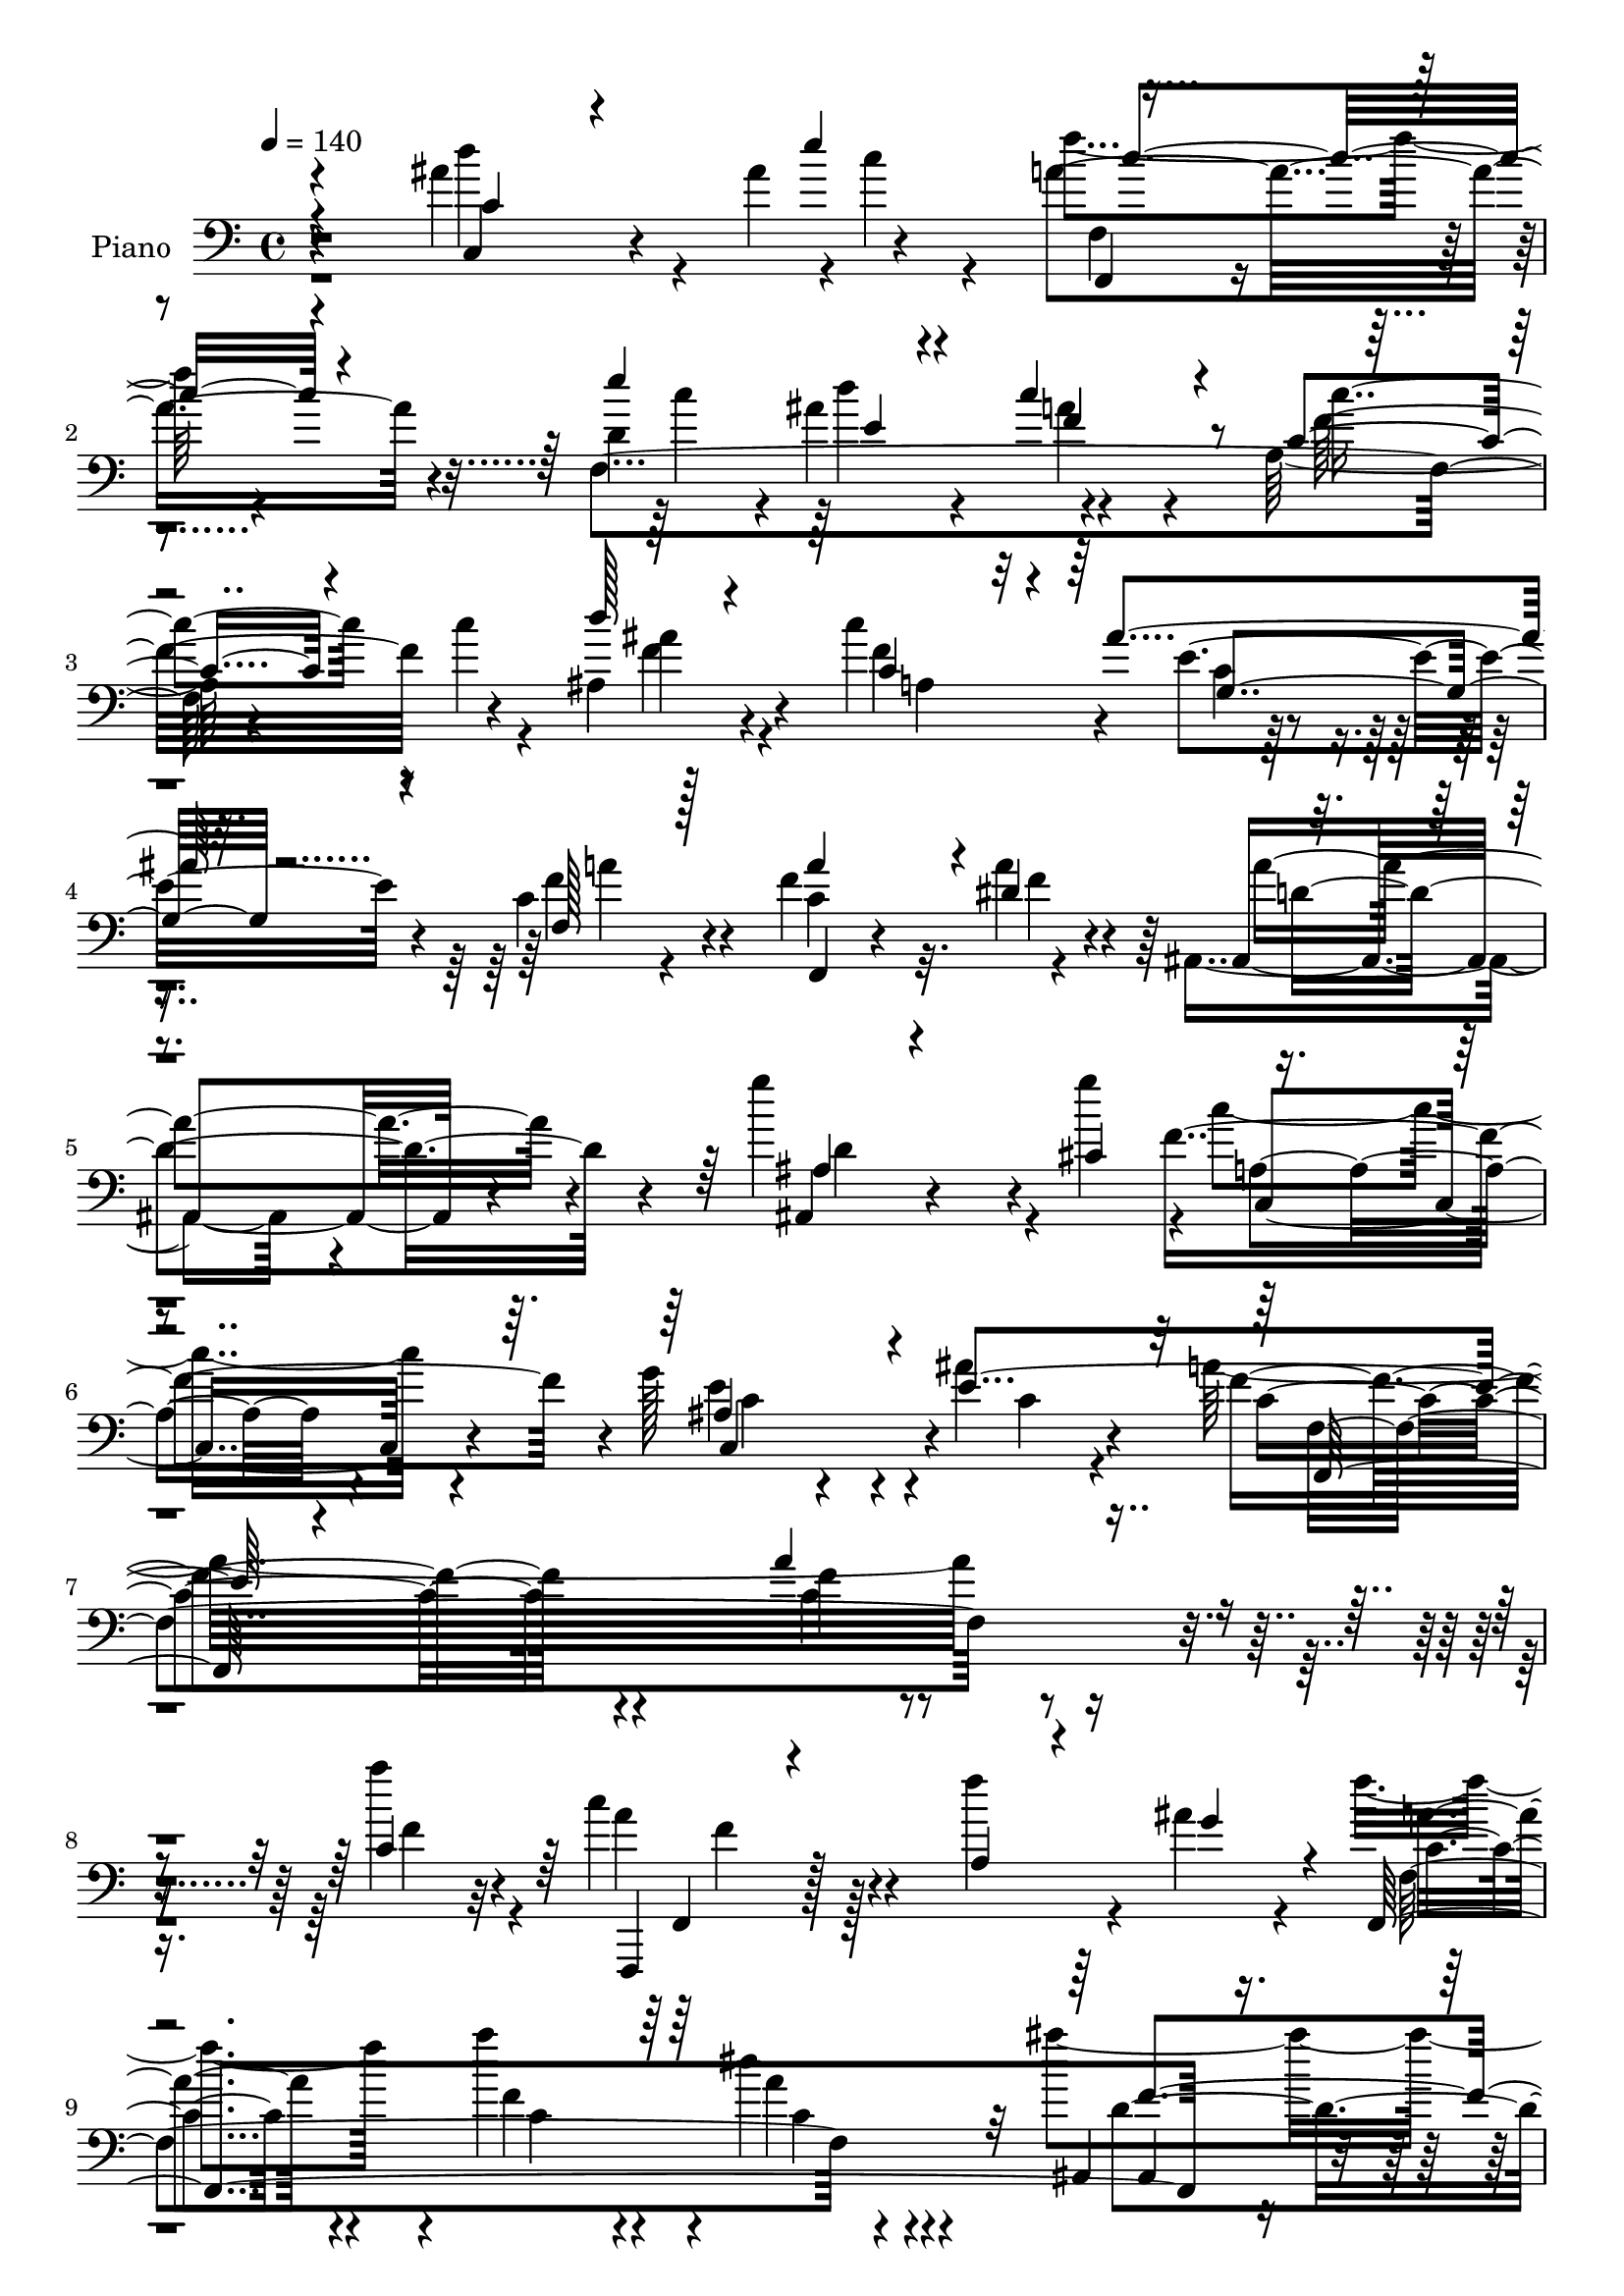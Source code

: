 % Lily was here -- automatically converted by c:/Program Files (x86)/LilyPond/usr/bin/midi2ly.py from mid/090.mid
\version "2.14.0"

\layout {
  \context {
    \Voice
    \remove "Note_heads_engraver"
    \consists "Completion_heads_engraver"
    \remove "Rest_engraver"
    \consists "Completion_rest_engraver"
  }
}

trackAchannelA = {


  \key c \major
    
  \set Staff.instrumentName = "untitled"
  
  \time 4/4 
  

  \key c \major
  
  \tempo 4 = 140 
  
  % [MARKER] DH059     
  \skip 4*63070/480 
  \tempo 4 = 99 
  \skip 4*50/480 
  \tempo 4 = 100 
  \skip 4*175/480 
  \tempo 4 = 100 
  \skip 4*25/480 
  \tempo 4 = 101 
  \skip 4*25/480 
  \tempo 4 = 101 
  \skip 4*25/480 
  \tempo 4 = 102 
  \skip 4*20/480 
  \tempo 4 = 102 
  \skip 32 
  \tempo 4 = 103 
  \skip 4*55/480 
  \tempo 4 = 103 
  \skip 64 
  \tempo 4 = 104 
  \skip 4*35/480 
  \tempo 4 = 104 
  \skip 4*80/480 
  \tempo 4 = 105 
  \skip 64 
  \tempo 4 = 105 
  \skip 64 
  \tempo 4 = 105 
  \skip 4*115/480 
  \tempo 4 = 106 
  \skip 4*275/480 
  \tempo 4 = 105 
  \skip 16. 
  \tempo 4 = 106 
  \skip 4*80/480 
  \tempo 4 = 107 
  \skip 16 
  \tempo 4 = 107 
  \skip 4*5/480 
  \tempo 4 = 108 
  \skip 4*35/480 
  \tempo 4 = 108 
  \skip 128 
  \tempo 4 = 108 
  \skip 4*85/480 
  \tempo 4 = 109 
  \skip 4*80/480 
  \tempo 4 = 109 
  \skip 64 
  \tempo 4 = 110 
  \skip 4*20/480 
  \tempo 4 = 110 
  \skip 64 
  \tempo 4 = 111 
  \skip 4*40/480 
  \tempo 4 = 112 
  \skip 128 
  \tempo 4 = 112 
  \skip 4*25/480 
  \tempo 4 = 113 
  \skip 4*110/480 
  \tempo 4 = 113 
  \skip 4*80/480 
  \tempo 4 = 114 
  \skip 4*80/480 
  \tempo 4 = 114 
  \skip 4*80/480 
  \tempo 4 = 115 
  \skip 4*115/480 
  \tempo 4 = 116 
  \skip 4*95/480 
  \tempo 4 = 117 
  \skip 4*25/480 
  \tempo 4 = 118 
  \skip 4*25/480 
  \tempo 4 = 119 
  \skip 4*5/480 
  \tempo 4 = 119 
  \skip 4*10/480 
  \tempo 4 = 120 
  \skip 64 
  \tempo 4 = 121 
  \skip 4*25/480 
  \tempo 4 = 121 
  \skip 64 
  \tempo 4 = 122 
  \skip 4*80/480 
  \tempo 4 = 123 
  \skip 4*80/480 
  \tempo 4 = 123 
  \skip 4*35/480 
  \tempo 4 = 124 
  \skip 4*65/480 
  \tempo 4 = 125 
  \skip 64 
  \tempo 4 = 126 
  \skip 4*80/480 
  \tempo 4 = 126 
  \skip 64 
  \tempo 4 = 127 
  \skip 4*35/480 
  \tempo 4 = 127 
  \skip 4*10/480 
  \tempo 4 = 127 
  \skip 4*10/480 
  \tempo 4 = 127 
  \skip 128 
  \tempo 4 = 128 
  \skip 128 
  \tempo 4 = 128 
  \skip 128 
  \tempo 4 = 129 
  \skip 4*160/480 
  \tempo 4 = 128 
  \skip 128*13 
  \tempo 4 = 128 
  \skip 4*70/480 
  \tempo 4 = 127 
  \skip 4*50/480 
  \tempo 4 = 127 
  \skip 4*725/480 
  \tempo 4 = 127 
  \skip 4*265/480 
  \tempo 4 = 127 
  \skip 4*10/480 
  \tempo 4 = 126 
  \skip 4*5/480 
  \tempo 4 = 126 
  \skip 4*110/480 
  \tempo 4 = 125 
  \skip 128 
  \tempo 4 = 125 
  \skip 4*40/480 
  \tempo 4 = 124 
  \skip 128 
  \tempo 4 = 123 
  \skip 4*10/480 
  \tempo 4 = 122 
  \skip 64 
  \tempo 4 = 122 
  \skip 4*35/480 
  \tempo 4 = 121 
  \skip 4*25/480 
  \tempo 4 = 120 
  \skip 4*20/480 
  \tempo 4 = 120 
  \skip 4*25/480 
  \tempo 4 = 119 
  \skip 4*25/480 
  \tempo 4 = 119 
  \skip 4*10/480 
  \tempo 4 = 117 
  \skip 4*20/480 
  \tempo 4 = 116 
  \skip 128 
  \tempo 4 = 115 
  \skip 4*5/480 
  \tempo 4 = 112 
  \skip 4*5/480 
  \tempo 4 = 110 
  \skip 4*10/480 
  \tempo 4 = 109 
  \skip 4*5/480 
  \tempo 4 = 109 
  \skip 4*10/480 
  \tempo 4 = 108 
  
}

trackA = <<
  \context Voice = voiceA \trackAchannelA
>>


trackBchannelA = {
  
  \set Staff.instrumentName = "Piano"
  
}

trackBchannelB = \relative c {
  \voiceTwo
  r4*815/480 ais''4 r4*35/480 ais4*26/480 r4*4/480 c4*152/480 r4*63/480 f4*357/480 
  r4*313/480 d,4*404/480 r4*21/480 ais'4*366/480 r4*579/480 a,128*33 
  r4*35/480 c'4*49/480 r4*141/480 ais,4*534/480 r4*196/480 c'4*633/480 
  r4*147/480 c,4*359/480 r4*426/480 f4 r32. a4*13/480 r4*267/480 ais,,4*449/480 
  r4*391/480 g'''4*572/480 r4*18/480 g4*274/480 r4*1/480 c,4*763/480 
  r4*162/480 g128*33 r4*280/480 ais4*266/480 r4*179/480 a32*31 
  r4*410/480 a'4*152/480 r4*48/480 c,4*350/480 r128*25 f4*434/480 
  r4*86/480 ais,4*183/480 r4*52/480 f'4*419/480 r4*51/480 a4*556/480 
  r4*159/480 dis,4*190/480 r4*200/480 ais'4*625/480 r4*145/480 ais,,4*503/480 
  r4*52/480 cis'4*213/480 r4*62/480 f,4*1539/480 r4*46/480 c'64*17 
  r128*15 ais4*701/480 r4*79/480 g4*1227/480 r4*98/480 ais4*175/480 
  r4*115/480 c4*532/480 r4*238/480 c,4*202/480 r4*623/480 f,4*1448/480 
  r4*107/480 f,4*197/480 r4*558/480 f'4*167/480 r4*388/480 ais'4*160/480 
  r128*5 f,4*359/480 r4*451/480 a''4*725/480 r4*130/480 ais4*457/480 
  r4*388/480 ais,,4*129/480 r4*461/480 cis'4*213/480 r4*72/480 f,,,4*388/480 
  r4*482/480 a'''4*449/480 r4*136/480 a4*282/480 r4*838/480 ais,4*380/480 
  r8 f'4*228/480 r4*27/480 ais,32*9 r128*21 a'4*343/480 r4*312/480 ais,4*198/480 
  r4*52/480 f'4*2241/480 r4*239/480 c'4*372/480 r4*253/480 a4*175/480 
  r64. f,,,4*266/480 r4*574/480 b'''128*33 r128*7 ais128*33 r4*725/480 a4*350/480 
  r64*9 a4*205/480 r4*35/480 f,,,4*220/480 r4*640/480 b''4*869/480 
  r4*36/480 a'4*518/480 r4*332/480 a4*587/480 r4*53/480 a4*190/480 
  r4*65/480 a4*534/480 r4*331/480 g,4*136/480 r4*499/480 g'4*106/480 
  r4*119/480 b,4*946/480 r4*289/480 d4*159/480 r4*316/480 e4*2851/480 
  r4*294/480 ais4*137/480 r4*108/480 f,,4*190/480 r128*17 f'4*2806/480 
  r4*54/480 f'4*49/480 r4*171/480 ais,,4*709/480 r4*186/480 a4*449/480 
  r4*211/480 ais''4*191/480 r4*184/480 a4*593/480 r4*372/480 a4*533/480 
  r4*152/480 dis,4*297/480 r4*3/480 d4 r4*460/480 d4*28/480 r4*687/480 cis4*343/480 
  r4*837/480 g4*662/480 r4*93/480 ais4*236/480 r4*164/480 f,4*526/480 
  r4*489/480 a'4*396/480 r4*624/480 a4*304/480 r4*816/480 a'4*441/480 
  r4*259/480 f4*159/480 r4*31/480 c64*17 r4*395/480 a4*311/480 
  r4*394/480 c4*144/480 r4*41/480 c4*412/480 r4*38/480 c4*845/480 
  r128 a'4*236/480 r4*234/480 ais4*792/480 r4*108/480 f4*739/480 
  r4*191/480 a4*846/480 r4*104/480 a4*457/480 r4*243/480 a4*106/480 
  r4*84/480 c,4*601/480 r4*324/480 e,128*67 r4*820/480 f'2 r128 c4*1509/480 
  r4*296/480 f4*83/480 r4*857/480 a64*17 r16. a4*136/480 r4*54/480 f,,4*282/480 
  r4*643/480 f4*3492/480 r4*278/480 ais4*686/480 r4*264/480 a'4*884/480 
  r4*81/480 a4 r4*170/480 c,128 r64*7 c,,4*305/480 r4*550/480 g'''4*869/480 
  r4*36/480 e4*9/480 r4*926/480 a4*396/480 r4*304/480 g4*251/480 
  r4*29/480 f4*1760/480 r4*100/480 f'4*534/480 r4*416/480 c4*449/480 
  r4*251/480 c4*144/480 r4*71/480 f,,,4*313/480 r4*577/480 b''4*556/480 
  r4*84/480 ais128*31 r4*805/480 a4*380/480 r4*310/480 f4*197/480 
  r4*28/480 f,,,4*258/480 r4*642/480 gis'''4*968/480 r4*907/480 f,,4*335/480 
  r4*355/480 a''4*183/480 r4*67/480 a4*571/480 r4*339/480 g,4*91/480 
  r4*579/480 g'4*167/480 r4*63/480 g,,,4*297/480 r4*658/480 g''64*31 
  r4*805/480 c4*343/480 r4*557/480 c''128*33 r4*460/480 d,4*846/480 
  r4*104/480 f,,,,4*259/480 r4*681/480 e''''4*869/480 r4*101/480 c4*670/480 
  r128*17 a,,4*716/480 r4*184/480 ais4*869/480 r4*36/480 a4*830/480 
  r4*185/480 c'4*603/480 r4*427/480 f,4*648/480 r4*92/480 dis'4*404/480 
  r4*871/480 ais4*800/480 r16. a4*1029/480 r4*701/480 e'4*63/480 
  r4*317/480 a,4*609/480 r4*341/480 a4*449/480 r4*601/480 f''4*473/480 
  r4*617/480 a,4*404/480 r4*351/480 f4*205/480 r64. a4*586/480 
  r4*419/480 a,4*327/480 r4*388/480 ais4*167/480 r4*138/480 a'128*31 
  r64. c,4*853/480 r4*57/480 f,,4*14/480 r4*31/480 c''4*175/480 
  r32*5 ais'4*861/480 r4*109/480 ais,4*686/480 r4*54/480 cis4*243/480 
  r4*27/480 a'4*967/480 r4*18/480 f,4*816/480 r4*174/480 a'4*876/480 
  r4*114/480 ais,4*533/480 r4*192/480 f'4*374/480 r4*906/480 a,4*556/480 
  r4*189/480 g'4*388/480 r4*932/480 c,,4*457/480 r4*518/480 f4*747/480 
  r4*233/480 a'4*640/480 r4*95/480 a4*197/480 r4*33/480 f,,,4*228/480 
  r4*262/480 c''4*708/480 r4*242/480 f,2. r64*15 f4*205/480 r4*5/480 dis''4*175/480 
  r32. ais,,4*320/480 r4*185/480 f''4*694/480 r4*271/480 ais,4*221/480 
  r4*269/480 a'4 r64 f,4*152/480 r4*313/480 a'4*16/480 r4*444/480 c,,4*183/480 
  r4*52/480 a''4*167/480 r4*78/480 c,,,4*717/480 r4*233/480 ais''4*701/480 
  r4*4/480 a4*205/480 r4*55/480 e'4*831/480 r4*129/480 a4*556/480 
  r4*189/480 c,4*128/480 r4*172/480 f,,,4*191/480 r4*314/480 c''4*770/480 
  r4*100/480 c'4*197/480 r4*263/480 f4*434/480 r4*501/480 c'4*487/480 
  r4*223/480 c4*160/480 r4*55/480 f,,,,4*160/480 r128*25 f''4*3904/480 
  r4*1/480 f4 r4*10/480 f'4*884/480 r4*101/480 a4*800/480 r4*140/480 f,,4*845/480 
  r4*145/480 b'4*693/480 r4*262/480 g4*518/480 r4*212/480 g'4*93/480 
  r4*107/480 g,,,4*138/480 r4*317/480 g'4*114/480 r4*351/480 g'4*922/480 
  r4*13/480 e'4*1044/480 r4*26/480 e4*1510/480 r4*70/480 c4*26/480 
  r4*449/480 ais4*83/480 r4*152/480 ais'4*76/480 r4*194/480 f,,,4*144/480 
  r4*321/480 f''4*533/480 r4*422/480 d'4*221/480 r4*9/480 ais'4*518/480 
  r4*297/480 f,4*196/480 r4*294/480 c'4 a4*152/480 r4*23/480 c4*61/480 
  r4*199/480 d'4*1013/480 r4*627/480 g,,4*99/480 r4*221/480 c4 
  r4*215/480 c4*14/480 r4*231/480 c4*5/480 <f a >4*533/480 r4*147/480 a4*159/480 
  r4*166/480 ais,,4*197/480 r4*333/480 f''4*1730/480 r4*340/480 a4*68/480 
  r4*447/480 c,4*5/480 ais'4*381/480 r4*224/480 ais4*69/480 r4*271/480 e'4*17/480 
  r4*333/480 f4*532/480 r4*28/480 f,4*138/480 r4*382/480 f'4*43/480 
  r4*527/480 a4*122/480 r4*613/480 f'4*678/480 
}

trackBchannelBvoiceB = \relative c {
  \voiceThree
  r4*820/480 c'4*282/480 r4*248/480 e'4*266/480 r4*629/480 e4*518/480 
  r4*157/480 c4*609/480 r4*91/480 c,4*427/480 r4*293/480 d'128*31 
  r4*265/480 c,4 r4*40/480 ais'4*175/480 r32. f,128*31 r128*21 a'4*532/480 
  r4*33/480 dis,4*305/480 r4*820/480 ais4*130/480 r4*455/480 cis4*335/480 
  r4*875/480 ais4*716/480 r4*49/480 e'4*663/480 r4*1482/480 a4*319/480 
  r4*251/480 c,4*175/480 r64 f,,,4*175/480 r4*550/480 a''4*229/480 
  r4*296/480 g'4*197/480 r4*33/480 f,,4*1761/480 r4*579/480 f'' 
  r4*1/480 g4*213/480 r4*42/480 a4*601/480 r4*214/480 a4*488/480 
  r4*102/480 a4*83/480 r4*97/480 a4*434/480 r4*301/480 c,,4 r4*65/480 f'4*289/480 
  r4*741/480 a,4*312/480 r4*233/480 g'4*457/480 r4*2178/480 a4*374/480 
  r4*226/480 a4*152/480 r4*43/480 f,,4*183/480 r4*567/480 a'4*244/480 
  r4*316/480 g'4*228/480 r4*2/480 f,4*503/480 r4*307/480 c'4*473/480 
  r4*57/480 dis4*152/480 r4*178/480 ais,,4*418/480 r4*422/480 f'''64*17 
  r32. g4*305/480 r4*850/480 f,4*183/480 r4*397/480 c'4*244/480 
  r4*6/480 c4*755/480 r4*110/480 e4*808/480 r4*62/480 g,4*1326/480 
  r4*184/480 g'4*213/480 r4*42/480 <f,, a' >4*343/480 r4*447/480 a'4*434/480 
  r4*391/480 c4*1379/480 r4*111/480 c'4*160/480 r32 f,,,4*388/480 
  r4*452/480 f'4*2966/480 r4*569/480 gis'4*884/480 r4*26/480 c,4*434/480 
  r4*411/480 f4*617/480 r4*28/480 c4*198/480 r4*52/480 b4*609/480 
  r4*261/480 g'4*404/480 r4*451/480 g,4*2142/480 r4*348/480 e4*351/480 
  r4*504/480 c'128*33 r4*380/480 c4*457/480 r4*183/480 e'4*282/480 
  r4*828/480 d,4*640/480 r4*245/480 <a' c >4*656/480 r4*219/480 c,64*31 
  r4*865/480 c'4*534/480 r4*131/480 c,4*73/480 r4*292/480 f4*785/480 
  r4*185/480 f4*617/480 r4*73/480 a4*52/480 r4*238/480 a4*1464/480 
  r4*191/480 g4*358/480 r4*832/480 e4*533/480 r4*222/480 e4*53/480 
  r4*342/480 f4*1838/480 r4*222/480 c4*258/480 r4*837/480 f4*457/480 
  r4*248/480 c4*160/480 r4*25/480 a'64*17 r64*13 f128*59 r4*10/480 a4*412/480 
  r4*38/480 a4*846/480 r4*14/480 c,4*236/480 r4*239/480 ais64. 
  r4*850/480 ais,4*739/480 r4*191/480 c'4*778/480 r4*177/480 c4*366/480 
  r4*329/480 c4*107/480 r4*83/480 a'4*602/480 r4*323/480 c,,4*532/480 
  r4*138/480 f'4*252/480 r4*903/480 ais,4*46/480 r4*669/480 g'4*274/480 
  r4*1/480 f,,4*366/480 r4*484/480 c'4*388/480 r4*547/480 a'4*625/480 
  r4*320/480 c4*633/480 r4*57/480 c4*144/480 r4*41/480 c4*717/480 
  r4*218/480 f,4*839/480 r4*81/480 f'4*594/480 r4*306/480 a4*922/480 
  r4*53/480 ais,,4*609/480 r4*366/480 f'''4*770/480 r4*175/480 f,,4*694/480 
  r4*271/480 c''4*24/480 r4*621/480 a'4*67/480 r4*158/480 a4*549/480 
  r4*311/480 ais,4*632/480 r4*3/480 f'4*388/480 r4*822/480 c4*449/480 
  r4*251/480 ais4*167/480 r4*108/480 f,,4*274/480 r4*641/480 a''4*412/480 
  r4*533/480 a'4*518/480 r4*432/480 f4*441/480 r4*259/480 a4*159/480 
  r4*56/480 f,,,4*236/480 r4*654/480 gis'''4*571/480 r4*74/480 d'4*526/480 
  r4*734/480 f,128*33 r4*200/480 a4*183/480 r4*42/480 a4*838/480 
  r4*62/480 f,4*533/480 r4*97/480 d'4*350/480 r4*905/480 a'4*487/480 
  r4*193/480 f4*167/480 r4*78/480 f4*739/480 r4*176/480 <g f >128*33 
  r4*175/480 f4*144/480 r4*91/480 g,,4*357/480 r4*593/480 a''4*564/480 
  r4*336/480 e4*1494/480 r4*246/480 e4*160/480 r4*790/480 c128*31 
  r4*215/480 ais'4*53/480 r4*222/480 f,,4*359/480 r4*581/480 c'''4*884/480 
  r4*81/480 f,4*556/480 r4*374/480 c'4 r4*190/480 c4*69/480 r4*156/480 d4*662/480 
  r4*263/480 c4*731/480 r4*259/480 a4*640/480 r4*395/480 a4 r4*265/480 a4*55/480 
  r4*220/480 ais,,4*335/480 r32*11 ais'4*816/480 r4*159/480 c4*2585/480 
  r4 c4*449/480 r4*601/480 c'4*481/480 r4*609/480 f64*17 r8 a4*228/480 
  r4*27/480 c,4*640/480 r8. f64*17 r64*7 g4*252/480 r4*53/480 f4*473/480 
  r4*32/480 a128*59 r4*70/480 dis,4*213/480 r4*272/480 ais,,4*191/480 
  r4*279/480 f''4*800/480 r128*13 ais,4*99/480 r4*141/480 g''4*396/480 
  r4*864/480 a4*609/480 r4*121/480 a4*167/480 r4*83/480 c,4*952/480 
  r4*48/480 g'4*944/480 r4*41/480 e4*1387/480 r4*378/480 ais,4*68/480 
  r4*242/480 f,4*327/480 r4*673/480 a'4*579/480 r4*406/480 a4*678/480 
  r4*297/480 c4*548/480 r4*192/480 c4*175/480 r4*50/480 f,,4*313/480 
  r4*657/480 a'128*31 r4*250/480 c4*229/480 r4*1/480 f4*76/480 
  r4*369/480 c,4*1638/480 r4*782/480 f'4*838/480 r4*152/480 c4*914/480 
  r4*56/480 c4*563/480 r4*127/480 c4*175/480 r128*5 a'4*877/480 
  r4*68/480 g4*914/480 r4*51/480 c,4*892/480 r4*73/480 c,,4*121/480 
  r4*384/480 ais''4*91/480 r4*144/480 g'4*297/480 r4*3/480 a,4*640/480 
  r128*19 a4*197/480 r4*258/480 a4*244/480 r4*211/480 a4*593/480 
  r4*352/480 f'4*511/480 r4*199/480 a4*138/480 r4*77/480 f4*1196/480 
  r4*444/480 ais4*419/480 r4*891/480 a128*31 r32*5 a4*168/480 r4*62/480 a4*1463/480 
  r4*182/480 d,4*122/480 r4*198/480 c4*686/480 r4*269/480 a'4*533/480 
  r4*157/480 a4*87/480 r4*193/480 a4*701/480 r4*259/480 f4*891/480 
  r4*44/480 g,,4*191/480 r4*724/480 a''4*670/480 r4*265/480 c,,,4*358/480 
  r4*82/480 e'4*183/480 r4*27/480 g4*2333/480 r4*142/480 e'4*69/480 
  r4*161/480 c'4*152/480 r4*128/480 f,,,4*221/480 r4*699/480 c''4*770/480 
  r128*17 c'4*59/480 r4*941/480 c4*532/480 r4*128/480 c4*83/480 
  r4*177/480 d,4 r4*200/480 d4*74/480 r4*171/480 a4*526/480 r4*184/480 ais'4*229/480 
  r4*96/480 a4*838/480 r4*587/480 f,,4*290/480 r4*235/480 a''4*938/480 
  r4*52/480 ais,4*999/480 r4*36/480 c,4 r4*605/480 c,4*175/480 
  r4*440/480 e'4*106/480 r4*234/480 ais4*136/480 r4*214/480 f,,4*175/480 
  r4*385/480 a''4*159/480 r4*356/480 a4*175/480 r4*395/480 f'4*221/480 
  r4*519/480 f4*91/480 
}

trackBchannelBvoiceC = \relative c {
  r4*820/480 c4*373/480 r4*382/480 a''4*556/480 r4*114/480 f,4*1654/480 
  r4*451/480 ais'4*487/480 r4*233/480 f4*518/480 r4*7/480 e4*197/480 
  r4*63/480 f4*526/480 r4*254/480 c4*648/480 r4*202/480 ais,4*556/480 
  r4*284/480 ais4*136/480 r4*719/480 f''4*899/480 r4*41/480 e4*724/480 
  r4*51/480 c4*289/480 r4*151/480 f4*533/480 r4*1167/480 f4*26/480 
  r4*544/480 f4*144/480 r4*56/480 a4*351/480 r4*1134/480 c,4*366/480 
  r4*104/480 f4*670/480 r4*40/480 a4*205/480 r4*185/480 ais,,4*252/480 
  r4*518/480 d''4*297/480 r4*533/480 c4*632/480 r4*188/480 c4*503/480 
  r4*82/480 c4*99/480 r4*86/480 c,,4*358/480 r4*372/480 g'''4*656/480 
  r4*124/480 e4*883/480 r4*482/480 c4*57/480 r4*193/480 f4*533/480 
  r4*1837/480 f4*251/480 r4*344/480 f4*128/480 r4*62/480 c4*404/480 
  r4*346/480 f4*457/480 r4*343/480 c128*31 r4*340/480 f,4*213/480 
  r4*317/480 c''4*335/480 r4*835/480 d,4*320/480 r4*550/480 f,,32*9 
  r4*350/480 c''4*4/480 r4*821/480 c,,4*175/480 r4*695/480 c'4*533/480 
  r4*77/480 c'4*136/480 r4*124/480 e4*617/480 r4*238/480 c4*380/480 
  r4*530/480 f,,,4*221/480 r4*564/480 c''4*343/480 r4*477/480 a'128*95 
  r4*70/480 f'4*168/480 r4*57/480 c'4*670/480 r128*11 <gis d >128*31 
  r4*125/480 d'4*548/480 r4*677/480 f,4*457/480 r4*158/480 f4*213/480 
  r4*37/480 f,,4*297/480 r4*553/480 f'4*1952/480 r4*453/480 f'4*183/480 
  r4*67/480 g,,4*396/480 r4*469/480 b'4*481/480 r4*379/480 f'4*511/480 
  r4*289/480 c4*633/480 r4*272/480 c'4*3034/480 r4*126/480 c4*183/480 
  r4*52/480 f4*754/480 r4*116/480 c4*853/480 r4*32/480 f,4*625/480 
  r4*245/480 c'2 r4*845/480 a,4*404/480 r4*251/480 g,4*160/480 
  r64*7 c'4*686/480 r4*279/480 f,4*731/480 r4*249/480 ais4*2203/480 
  r4*652/480 c4 r4*280/480 c4*63/480 r4*322/480 a4*548/480 r4*462/480 f128*33 
  r128*39 a'4*221/480 r4*844/480 c,4*357/480 r4*348/480 a'4*136/480 
  r4*44/480 f4*601/480 r4*304/480 f,,4*434/480 r4*266/480 g''4*183/480 
  r4*12/480 f,4*1486/480 r4*299/480 ais,,128*31 r4*430/480 d''4*404/480 
  r4*271/480 cis4*205/480 r64. f,,128*121 r64 c4*587/480 r4*333/480 g'''4*823/480 
  r4*72/480 ais,4 r64*15 c,128*23 r128*25 ais'4*115/480 r4*140/480 f'4 
  r4*385/480 a,4*457/480 r4*483/480 c4*593/480 r4*1222/480 a'4*861/480 
  r4*79/480 a,4*434/480 r4*206/480 ais4*183/480 r4*102/480 a'4*701/480 
  r4*194/480 c,4*762/480 r4*208/480 ais'4*709/480 r4*271/480 d,4*373/480 
  r4*292/480 cis4*252/480 r4*28/480 c4*533/480 r4*432/480 f,4*305/480 
  r4*560/480 c'4*670/480 r4*200/480 e4 r4*140/480 a,4*343/480 r4*872/480 e'128*33 
  r128*15 e4*213/480 r4*42/480 f,,4*388/480 r4*532/480 f'4*457/480 
  r4*488/480 c'4*739/480 r4*206/480 a'4*457/480 r4*253/480 f4*152/480 
  r4*53/480 f4*762/480 r4*128/480 d4*662/480 r4*8/480 e4*152/480 
  r4*133/480 c'4*663/480 r4*292/480 c,4*359/480 r4*336/480 c4*183/480 
  r4*42/480 f,,4*343/480 r4*557/480 f''4*532/480 r4*103/480 ais4*365/480 
  r4*880/480 c,4*511/480 r4*179/480 c4*168/480 r4*67/480 g,4*1722/480 
  r4*98/480 g''4*541/480 r4*409/480 c,4*609/480 r4*291/480 g'4*1578/480 
  r4*162/480 c,4*182/480 r4*768/480 ais'4*533/480 r4*152/480 e'4*358/480 
  r4*857/480 f,,4*2211/480 r4*124/480 a4*144/480 r4*306/480 d4*770/480 
  r4*160/480 c4*533/480 r4*147/480 ais'4*282/480 r4*28/480 f,4*609/480 
  r4*426/480 f'4*846/480 r4*179/480 d4*785/480 r4*205/480 g4 r4*205/480 cis,4*388/480 
  r4*832/480 g4*968/480 r4*207/480 f'4*1799/480 r4*211/480 f4*313/480 
  r4*777/480 c4*396/480 r4*354/480 c4*213/480 r4*42/480 f,,,4*190/480 
  r4*805/480 f'4*640/480 r4*385/480 c''128*33 r128 f4*1014/480 
  r4*421/480 f4*838/480 r4*127/480 f4*656/480 r4*359/480 c4*968/480 
  r4*22/480 c4*487/480 r4*8/480 f,,4*144/480 r4*91/480 c''4*160/480 
  r4*95/480 c,,4*770/480 r4*220/480 e'4*1066/480 r4*934/480 c'4*532/480 
  r4*223/480 c4*76/480 r4*239/480 c128 r128*131 c4*457/480 r4*518/480 f,4*412/480 
  r4*558/480 a'64*31 r64 f4 r4*235/480 g4*243/480 r4*912/480 a4*1007/480 
  r4*938/480 d,4*442/480 r4*253/480 cis4*252/480 r4*53/480 f,,4*251/480 
  r4*239/480 c'4*122/480 r4*1283/480 c'4*1060/480 r16*5 f4*358/480 
  r4*377/480 c,4*198/480 r4*282/480 c'4*609/480 r4*146/480 e4*252/480 
  r4*33/480 f128*121 r4*25/480 c4*586/480 r4*354/480 a'4*617/480 
  r4*93/480 f4*144/480 r4*76/480 a4*1052/480 r4*588/480 d4*404/480 
  r4*901/480 c,128*33 r4*280/480 f4*130/480 r4*100/480 f,,,4*144/480 
  r4*806/480 gis'''128*65 r4*35/480 f4*861/480 r4*89/480 c4*869/480 
  r4*106/480 g,4 r4*475/480 b'4*907/480 r4*33/480 g'4*777/480 r4*138/480 f4 
  r64*15 c'4 r4*395/480 c,4*533/480 r4*92/480 c'4*146/480 r4*109/480 e4*678/480 
  r4*217/480 ais,4*533/480 r4*172/480 e'4*411/480 r4*794/480 e4*1037/480 
  r4*983/480 a,,,4*595/480 r64*11 f''4 r4*445/480 c4*532/480 r4*178/480 g,4*107/480 
  r4*213/480 f4*899/480 r4*731/480 dis''4*281/480 r4*44/480 f4*999/480 
  r4*506/480 ais,,4*205/480 r64 g''4*27/480 r4*258/480 f4*1135/480 
  r4*565/480 g,4*83/480 r4*257/480 c4*138/480 r4*212/480 a4*418/480 
  r4*147/480 c,4*99/480 r4*411/480 c'4*160/480 r4*410/480 c4*175/480 
  r4*565/480 c'4*716/480 
}

trackBchannelBvoiceD = \relative c {
  r4*820/480 d''4*587/480 r4*173/480 f,,,4*229/480 r4*441/480 c'''4*548/480 
  r4*127/480 a4*534/480 r4*171/480 c4 r8 f,4*548/480 r4*177/480 a,4*548/480 
  r4*237/480 a'4*479/480 r4*306/480 f,,4*220/480 r4*340/480 f''4*28/480 
  r4*257/480 a4*617/480 r4*223/480 d,4*533/480 r4*332/480 a4*609/480 
  r4*326/480 c,4*731/480 r4*479/480 c'4*533/480 r4*1162/480 c4*32/480 
  r4*743/480 f,,4*175/480 r128*87 a''4*373/480 r4*107/480 c,4*479/480 
  r4*226/480 c4*152/480 r4*248/480 d4*587/480 r4*178/480 f,4*365/480 
  r4*455/480 f,4*1563/480 r4*27/480 c'4*457/480 r4*278/480 e4*717/480 
  r4*63/480 ais4*731/480 r4*69/480 c4 r4*350/480 a4*319/480 r4*2036/480 c128*17 
  r4*335/480 c4*160/480 r4*35/480 a'4*373/480 r4*1172/480 a4*473/480 
  r4*1187/480 d,4*632/480 r4*218/480 f,4*91/480 r4*779/480 a'4*640/480 
  r4*1070/480 c,,,,4*244/480 r4*626/480 g''''4*717/480 r4*1018/480 c,,4*78/480 
  r4*1612/480 f4*412/480 r4*408/480 f4*1479/480 r4*236/480 f'4*678/480 
  r4*157/480 f4*579/480 r4*21/480 e4*129/480 r4*196/480 c'4*670/480 
  r128*15 c,4*289/480 r4*331/480 c4*213/480 r4*27/480 a'4*709/480 
  r4*146/480 f4*784/480 r4*126/480 f4*533/480 r4*312/480 c4*426/480 
  r4*469/480 f4*678/480 r4*192/480 f4*327/480 r4*528/480 g4*534/480 
  r4*276/480 a4*678/480 r4*222/480 c,,,4*282/480 r4*498/480 g'4*266/480 
  r4*589/480 g'64*17 r8. ais'4*532/480 r4*358/480 a4*968/480 r4*492/480 ais4*412/480 
  r4*753/480 f4*533/480 r4*362/480 d'4*533/480 r4*372/480 f,64*17 
  r4*145/480 e4*205/480 r4*175/480 f,4*770/480 r4*185/480 c'4*823/480 
  r4*157/480 ais,4*2219/480 r4*1786/480 c'4*1715/480 r4*385/480 f4*168/480 
  r4*887/480 f,4*144/480 r4*741/480 f,,4*205/480 r4*1595/480 f'''4*404/480 
  r4*36/480 f4*861/480 r4*4/480 dis4*244/480 r4*236/480 ais,4*548/480 
  r4*352/480 f'4*640/480 r4*25/480 g'4*312/480 r4*1788/480 c,,4*686/480 
  r4*229/480 ais'4*869/480 r4*31/480 e'4*1403/480 r4*277/480 c4*159/480 
  r4*71/480 a4*320/480 r32*9 f4*411/480 r4*2349/480 f,,4*243/480 
  r4*687/480 f'''4*656/480 r4*274/480 c4*701/480 r4*199/480 f4*365/480 
  r4*290/480 dis4*419/480 r4*871/480 f,4*503/480 r4*157/480 g'4*365/480 
  r4*1750/480 c,,4*412/480 r4*463/480 c4 r4*145/480 c'4*1174/480 
  r4*31/480 c,4*114/480 r4*856/480 a'4*449/480 r4*476/480 c,4*366/480 
  r4*579/480 f'4*473/480 r4*1387/480 c'4*754/480 r4*136/480 f,,4*3019/480 
  r4*706/480 b4*869/480 r4*51/480 a'4*579/480 r4*386/480 f4*602/480 
  r4*323/480 b,4*587/480 r4*328/480 b4*396/480 r4*274/480 b4*152/480 
  r4*83/480 b4*327/480 r4*623/480 f'4*433/480 r4*7/480 g4*441/480 
  r4*14/480 c4*1669/480 r4*71/480 e4*548/480 r4*402/480 c,,4*747/480 
  r4*208/480 c''4*723/480 r4*227/480 d,4*526/480 r4*114/480 ais'128*31 
  r32*13 c,4*838/480 r4*62/480 f4*800/480 r4*125/480 f4*731/480 
  r4*259/480 f4*617/480 r4*418/480 c4*877/480 r4*153/480 ais,4*426/480 
  r4*564/480 d'4*526/480 r4*159/480 g4*57/480 r4*228/480 f4*968/480 
  r4*762/480 ais,4*83/480 r4*297/480 c4*1600/480 r128*27 a'4*518/480 
  r4*1577/480 f4*662/480 r4*343/480 f,4*579/480 r4*436/480 f,4*533/480 
  r4*422/480 f'4*747/480 r4*243/480 d'4*853/480 r4*117/480 d4*412/480 
  r4*603/480 f,,4*418/480 r4*2052/480 c'4*152/480 r4*343/480 c4*3819/480 
  r4*3176/480 c'4*861/480 r4*94/480 f,4*846/480 r4*84/480 f4*694/480 
  r4*251/480 c'4*725/480 r4*230/480 ais'4*861/480 r4*124/480 ais,4*754/480 
  r4*251/480 f,,4*144/480 r4*341/480 a''4*136/480 r4*1744/480 c,4*91/480 
  r4*384/480 c4*731/480 r4*244/480 g'4*723/480 r4*232/480 e'4*656/480 
  r4*384/480 c128*59 r4*40/480 f,4*152/480 r4*2628/480 c''4*1068/480 
  r4*592/480 e,4*130/480 r64*5 c'4*800/480 r4*205/480 f,4*548/480 
  r4*232/480 c4*144/480 r4*81/480 c4*327/480 r4*643/480 b4*883/480 
  r4*572/480 a4*160/480 r64*11 f'4*853/480 r4*117/480 f4*762/480 
  r4*198/480 g4*532/480 r4*408/480 b,4*579/480 r4*331/480 c4*633/480 
  r4*297/480 g'4*1090/480 r64*7 g4*1090/480 r4*260/480 d'4*968/480 
  r4*27/480 f4*824/480 r4*96/480 c4 r4*235/480 e,4*160/480 r4*140/480 f4*724/480 
  r4*281/480 f4*824/480 r4*96/480 ais,,4*991/480 r4*644/480 e''4*190/480 
  r128*9 f128*59 r4*755/480 c4*134/480 r4*186/480 ais,4*236/480 
  r4*744/480 g''4 r64*9 cis,128*31 r32*15 e4 r4*830/480 c128*63 
  r4*1445/480 a'4*571/480 
}

trackBchannelBvoiceE = \relative c {
  r4*1580/480 f4*335/480 r4*760/480 d''4*374/480 r4*581/480 f,32*9 
  r4*1435/480 c4*5/480 r4*1885/480 d4*640/480 r4*1060/480 c,4*754/480 
  r4*196/480 c'4*662/480 r4*548/480 f,4*1868/480 r4*592/480 f'4*357/480 
  r4*1118/480 f,4*1273/480 r4*317/480 ais,4*312/480 r4*4133/480 f'4*350/480 
  r64*23 f'4*670/480 r128*11 f,4*396/480 r4*2749/480 f'128*33 r4*2705/480 ais,,4*541/480 
  r4*1179/480 c'4 r4*2720/480 a4*199/480 r4*911/480 e'4*396/480 
  r4*2979/480 f4*365/480 r4*485/480 a4*716/480 r4*1054/480 a4*686/480 
  r4*1064/480 c,4*396/480 r4*1074/480 ais'4*380/480 r128*51 f,,4*305/480 
  r4*3115/480 f''4*914/480 r4*1626/480 e,4*503/480 r4*362/480 c4*701/480 
  r4*194/480 c''4*777/480 r4*83/480 e4*877/480 r4*1358/480 a,,4*183/480 
  r4*237/480 d4*625/480 r4*280/480 c4*533/480 r4*127/480 g4*114/480 
  r4*261/480 f,4*2073/480 r4*802/480 g''4*419/480 r4*551/480 f4*853/480 
  r4*3367/480 c'4*159/480 r4*4861/480 f,4*250/480 r4*230/480 d4*769/480 
  r4*1051/480 f,4*1685/480 r128*117 f4*343/480 r4*1802/480 f,,4*213/480 
  r4*4972/480 g'''4*289/480 r4*1556/480 c4*404/480 r4*1816/480 f,,,,4*548/480 
  r4*3042/480 g''4*1478/480 r4*2312/480 c'4*563/480 r4*1297/480 a4*792/480 
  r4*1058/480 f4*595/480 r4*1270/480 c4*481/480 r4*1079/480 f64 
  r4*235/480 c4*587/480 r4*378/480 f,128 r4*905/480 g4*617/480 
  r4*1203/480 f'4*518/480 r4*852/480 d4*183/480 r4*302/480 c,,4*266/480 
  r4*564/480 g''128*31 r4*440/480 c'4*503/480 r4*1132/480 c4*198/480 
  r4*72/480 f4*716/480 r4*874/480 e,4*144/480 r4*166/480 a4*648/480 
  r4*287/480 f4*632/480 r4*738/480 ais,4*136/480 r4*759/480 a4*106/480 
  r4*134/480 e'4*266/480 r4*44/480 f,,4*2379/480 r4*1646/480 c''4*1044/480 
  r4*691/480 c4*182/480 r4*203/480 f,,4*419/480 r4*521/480 f'4*481/480 
  r4*579/480 a4*487/480 r4*1603/480 f,4*191/480 r4*1834/480 f'4*876/480 
  r4*574/480 a'4*243/480 r4*2232/480 f,,,4*297/480 r4*3378/480 f''128*29 
  r4*845/480 f'4*968/480 r4*102/480 f4*3636/480 r4*2189/480 a4*792/480 
  r4*153/480 a,4*122/480 r4*563/480 c'4*282/480 r4*1663/480 g4*373/480 
  r4*2777/480 e4*952/480 r4*23/480 c,4*381/480 r4*1084/480 c4*91/480 
  r4*4144/480 f,4*213/480 r4*737/480 b''4*564/480 r4*441/480 f4*488/480 
  r4*1502/480 f128*31 r4*1175/480 ais4*335/480 r64*47 f,4*71/480 
  r4*1859/480 g,4*87/480 r4*388/480 f''4*725/480 r4*595/480 d4*167/480 
  r4*578/480 g,,4*281/480 r4*1659/480 c2 c'4*61/480 r4*459/480 c'4*838/480 
  r4*792/480 d4*473/480 r4*1072/480 f,,128*31 r128*29 f64*17 r128*13 c''4*662/480 
  r4*53/480 c,4*128/480 r4*407/480 c,4*1074/480 r4*361/480 f'128*7 
  r4*205/480 d2 r4*20/480 d4*991/480 r4*49/480 c4 r128*41 c4*117/480 
  r4*1178/480 f,,4*258/480 
}

trackBchannelBvoiceF = \relative c {
  \voiceOne
  r4*1585/480 c''4*388/480 r4*722/480 e,4*84/480 r4*146/480 f4*617/480 
  r4*2063/480 g,4*167/480 r4*5583/480 f,128*125 r4*3650/480 f''4*518/480 
  r4*21552/480 a4*481/480 r4*2144/480 f4*548/480 r4*1202/480 f4*434/480 
  r4*1041/480 d4*106/480 r4*4879/480 b'4*694/480 r4*2286/480 d4*838/480 
  r4*1517/480 d4*412/480 r4*1638/480 f,4*747/480 r4*2843/480 f4*366/480 
  r4*1829/480 c4*922/480 r4*3333/480 f'4*106/480 r4*10844/480 g,,64*45 
  r4*6040/480 f4*1959/480 r4*9206/480 a4*716/480 r4*2994/480 a'4*648/480 
  r4*1217/480 f4*473/480 r4*1352/480 f4*617/480 r4*4463/480 b4*693/480 
  r4*617/480 e,,4*388/480 r4*2422/480 a'4*1173/480 r4*412/480 d4*457/480 
  r4*3308/480 c,4*61/480 r4*2294/480 a'4*739/480 r4*2181/480 ais,4*533/480 
  r4*637/480 f,,4*290/480 r4*1705/480 c''''4*587/480 r4*11133/480 ais,4*190/480 
  r128*5 g4*1525/480 r4*560/480 a4*343/480 r4*6422/480 f'4*327/480 
  r4*623/480 d4*891/480 r4*4654/480 c4*236/480 r4*6679/480 gis'4*579/480 
  r4*431/480 a4*786/480 r4*8324/480 b4*670/480 r4*3475/480 a64*31 
  r128*67 a4*861/480 r4*1529/480 ais,4*168/480 r4*292/480 a,4*587/480 
  r4*903/480 a'4*259/480 
}

trackBchannelBvoiceG = \relative c {
  \voiceFour
  r4*55130/480 e'4*122/480 r4*1923/480 ais,4*663/480 r4*5127/480 a4*1044/480 
  r4*23406/480 d4*922/480 r4*21343/480 c,4*343/480 r4*8642/480 g'4*106/480 
  r4*5174/480 e'4*532/480 r4*36878/480 d4*534/480 r4*9586/480 g4*396/480 
  r4*8534/480 f4*79/480 
}

trackBchannelBvoiceH = \relative c {
  r64*2099 c4*2180/480 r4*22270/480 ais4*701/480 r4*30554/480 g4*128/480 
}

trackB = <<

  \clef bass
  
  \context Voice = voiceA \trackBchannelA
  \context Voice = voiceB \trackBchannelB
  \context Voice = voiceC \trackBchannelBvoiceB
  \context Voice = voiceD \trackBchannelBvoiceC
  \context Voice = voiceE \trackBchannelBvoiceD
  \context Voice = voiceF \trackBchannelBvoiceE
  \context Voice = voiceG \trackBchannelBvoiceF
  \context Voice = voiceH \trackBchannelBvoiceG
  \context Voice = voiceI \trackBchannelBvoiceH
>>


trackCchannelA = {
  
  \set Staff.instrumentName = "Organo"
  
}

trackC = <<
  \context Voice = voiceA \trackCchannelA
>>


trackDchannelA = {
  
  \set Staff.instrumentName = "Track 3"
  
}

trackD = <<
  \context Voice = voiceA \trackDchannelA
>>


trackEchannelA = {
  
  \set Staff.instrumentName = "Himno Digital #90"
  
}

trackE = <<
  \context Voice = voiceA \trackEchannelA
>>


trackFchannelA = {
  
  \set Staff.instrumentName = "Hubo uno que quiso"
  
}

trackF = <<
  \context Voice = voiceA \trackFchannelA
>>


\score {
  <<
    \context Staff=trackB \trackA
    \context Staff=trackB \trackB
  >>
  \layout {}
  \midi {}
}
